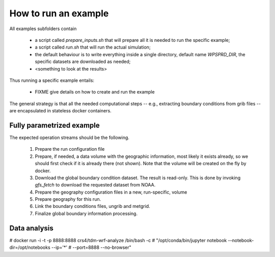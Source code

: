 How to run an example
=====================


All examples subfolders contain

 * a script called `prepare_inputs.sh` that will prepare all it is
   needed to run the specific example;
 * a script called `run.sh` that will run the actual simulation;
 * the default behaviour is to write everything inside a single directory,
   default name `WPSPRD_DIR`, the specific datasets are downloaded as needed;
 * <something to look at the results>

Thus running a specific example entails:

 * FIXME give details on how to create and run the example
   
The general strategy is that all the needed computational steps -- e.g.,
extracting boundary conditions from grib files -- are encapsulated in stateless
docker containers.



Fully parametrized example
--------------------------

The expected operation streams should be the following.

 #. Prepare the run configuration file

    .. code-block:: bash
       $ cat param/run.cfg
       WPSPRD_DIR=WPSPRD_DIR
       YEAR=2018
       MONTH=6
       DAY=30
       HOUR=0
       END_HOUR=6
       REQUESTED_RESOLUTION=1p00
       GEOG_NAME="geog_minimum"
      
 #. Prepare, if needed, a data volume with the geographic information, most
    likely it exists already, so we should first check if it is already there
    (not shown). Note that the volume will be created on the fly by docker.

    .. code-block:: bash
       $ docker run -it --rm --mount source=${GEOG_NAME},destination=/geo \
                crs4/tdm-wrf-populate-geo:0.1 ${GEOG_NAME} /geo
       

 #. Download the global boundary condition dataset. The result is read-only. This
    is done by invoking `gfs_fetch` to download the requested dataset from NOAA.

    .. code-block:: bash
       $ printf -v NOAADATA "noaa-%4d%02d%02d_%02d%02d-%s" \
                $YEAR $MONTH $DAY $HOUR 0 ${REQUESTED_RESOLUTION}
       $ docker run --rm -it\
            --mount src=${NOAADATA},dst=/gfs\
            crs4/tdm-wrf-tools:0.1\
            gfs_fetch \
            --year ${YEAR} --month ${MONTH} --day ${DAY} --hour ${HOUR}\
            --target-directory /gfs/model_data\
            --requested-resolution ${REQUESTED_RESOLUTION}


 #. Prepare the geography configuration files in a new, run-specific, volume

    .. code-block:: bash
       $ RUNID=`date -u +"run-%F_%H-%M-%S"`
       $ docker run --rm --mount src=${RUNID},dst=/run\
            --mount type=bind,src=${PWD}/param,dst=/src\
            alpine cp /src/Vtable.GFS /run/Vtable; cp /src/wrf.yaml /run
       $ docker run --rm\
            --mount src=${RUNID},dst=/run\
            crs4/tdm-wrf-tools:0.1 wrf_configurator --target WPS\
            --config /run/wrf.yaml --ofile=/run/namelist.wps\
            -D"geometry.geog_data_path=/geo/"\
            -D"@base.timespan.start.year=${YEAR}"\
            -D"@base.timespan.start.month=${MONTH}"\
            -D"@base.timespan.start.day=${DAY}"\
            -D"@base.timespan.start.hour=${HOUR}"\
            -D"@base.timespan.end.year=${YEAR}"\
            -D"@base.timespan.end.month=${MONTH}"\
            -D"@base.timespan.end.day=${DAY}"\
            -D"@base.timespan.end.hour=${END_HOUR}"

 #. Prepare geography for this run.

    .. code-block:: bash
       $ docker run -it --rm\
           --mount src=${GEOG_NAME},dst=/geo\
           --mount src=${RUNID},dst=/run\
           crs4/tdm-wrf-wps:0.1 run_geogrid /run

 #. Link the boundary conditions files, ungrib and metgrid.

    .. code-block:: bash
       $ docker run -it --rm\
           --mount src=${NOAADATA},dst=/gfs\       
           --mount src=${RUNID},dst=/run\
           crs4/tdm-wrf-tools:0.1\
           link_grib /gfs/model_data /run
       $ docker run -it --rm\
           --mount src=${GEOG_NAME},dst=/geo\       
           --mount src=${NOAADATA},dst=/gfs\       
           --mount src=${RUNID},dst=/run\
           crs4/tdm-wrf-wps:0.1 run_ungrib /run
       $ docker run -it --rm\
           --mount src=${GEOG_NAME},dst=/geo\       
           --mount src=${NOAADATA},dst=/gfs\       
           --mount src=${RUNID},dst=/run\
           crs4/tdm-wrf-wps:0.1 run_metgrid /run

 #. Finalize global boundary information processing.

    .. code-block:: bash
       $ docker run --rm\
           --mount src=${RUNID},dst=/run\
           crs4/tdm-wrf-tools:0.1 wrf_configurator --target WRF\
           --config /run/wrf.yaml --ofile=/run/namelist.input\
           -D"geometry.geog_data_path=/geo/"\           
           -D"@base.timespan.start.year=${YEAR}"\
           -D"@base.timespan.start.month=${MONTH}"\
           -D"@base.timespan.start.day=${DAY}"\
           -D"@base.timespan.start.hour=${HOUR}"\
           -D"@base.timespan.end.year=${YEAR}"\
           -D"@base.timespan.end.month=${MONTH}"\
           -D"@base.timespan.end.day=${DAY}"\
           -D"@base.timespan.end.hour=${END_HOUR}"
       $ docker run -it --rm\
           --mount src=${RUNID},dst=/run\
           crs4/tdm-wrf-arw:0.1 run_real /run


Data analysis
-------------
   
# docker run -i -t -p 8888:8888 crs4/tdm-wrf-analyze /bin/bash -c
# "/opt/conda/bin/jupyter notebook --notebook-dir=/opt/notebooks --ip='*'
#  --port=8888 --no-browser"
